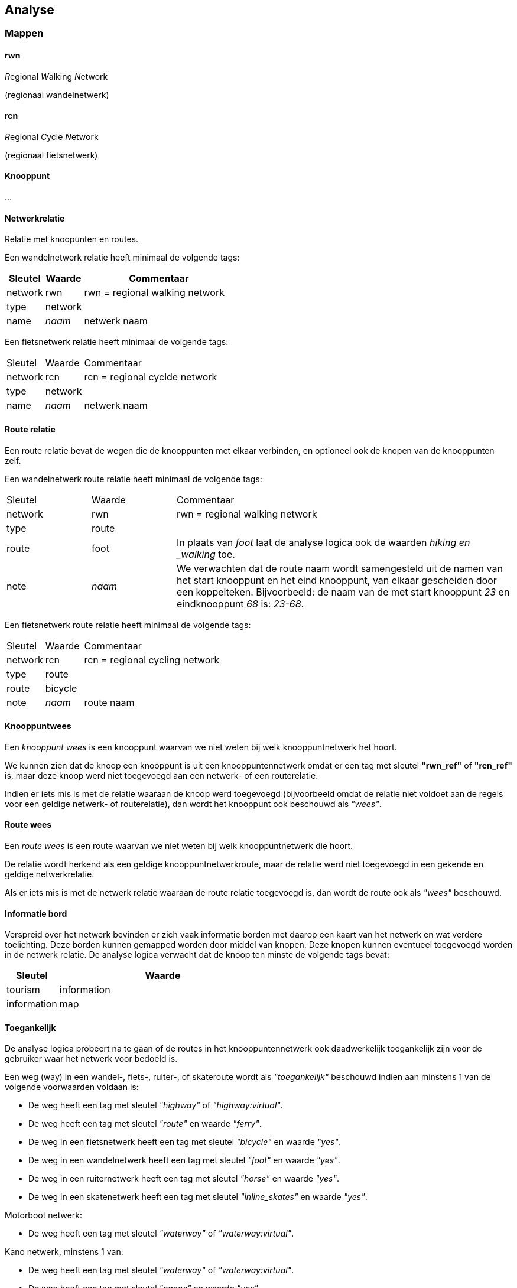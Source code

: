 == Analyse

=== Mappen


==== rwn

__R__egional __W__alking __N__etwork

(regionaal wandelnetwerk)


==== rcn

__R__egional __C__ycle __N__etwork

(regionaal fietsnetwerk)


==== Knooppunt

...


==== Netwerkrelatie

Relatie met knoopunten en routes.

Een wandelnetwerk relatie heeft minimaal de volgende tags:

[cols="1,1,4"]
|===
|Sleutel|Waarde|Commentaar

|network
|rwn
|rwn = regional walking network

|type
|network
|

|name
|_naam_
|netwerk naam
|===

Een fietsnetwerk relatie heeft minimaal de volgende tags:

[cols="1,1,4"]
|===
|Sleutel
|Waarde
|Commentaar

|network
|rcn
|rcn = regional cyclde network

|type
|network
|

|name
|_naam_
|netwerk naam
|===



==== Route relatie


Een route relatie bevat de wegen die de knooppunten met elkaar verbinden, en optioneel ook de
knopen van de knooppunten zelf.

Een wandelnetwerk route relatie heeft minimaal de volgende tags:

[cols="1,1,4"]
|===
|Sleutel
|Waarde
|Commentaar

|network
|rwn
|rwn = regional walking network

|type
|route
|

|route
|foot
|In plaats van _foot_ laat de analyse logica ook de waarden _hiking en _walking_ toe.

|note
|_naam_
|We verwachten dat de route naam  wordt samengesteld uit de namen van het start knooppunt en het eind knooppunt, van elkaar gescheiden
door een koppelteken. Bijvoorbeeld: de naam van de met start knooppunt _23_ en eindknooppunt _68_ is: _23-68_.
|===


Een fietsnetwerk route relatie heeft minimaal de volgende tags:

[cols="1,1,4"]
|===
|Sleutel
|Waarde
| Commentaar

|network
|rcn
|rcn = regional cycling network

|type
|route
|

|route
|bicycle
|

|note
|_naam_
|route naam
|===


==== Knooppuntwees

Een _knooppunt wees_ is een knooppunt waarvan we niet weten bij welk knooppuntnetwerk
het hoort.

We kunnen zien dat de knoop een knooppunt is uit een knooppuntennetwerk omdat er een tag
met sleutel *"rwn_ref"* of *"rcn_ref"* is, maar deze knoop werd niet toegevoegd
aan een netwerk- of een routerelatie.

Indien er iets mis is met de relatie waaraan de knoop werd toegevoegd (bijvoorbeeld omdat de
relatie niet voldoet aan de regels voor een geldige netwerk- of routerelatie), dan wordt
het knooppunt ook beschouwd als _"wees"_.



==== Route wees


Een _route wees_ is een route waarvan we niet weten bij welk knooppuntnetwerk die hoort.

De relatie wordt herkend als een geldige knooppuntnetwerkroute, maar de relatie werd niet
toegevoegd in een gekende en geldige netwerkrelatie.

Als er iets mis is met de netwerk relatie waaraan de route relatie toegevoegd is, dan wordt de route
ook als _"wees"_ beschouwd.



==== Informatie bord


Verspreid over het netwerk bevinden er zich vaak informatie borden met daarop
een kaart van het netwerk en wat verdere toelichting. Deze borden kunnen gemapped
worden door middel van knopen. Deze knopen kunnen eventueel toegevoegd worden
in de netwerk relatie. De analyse logica verwacht dat de knoop ten minste de
volgende tags bevat:

[cols="1,4"]
|===
|Sleutel|Waarde

|tourism
|information

|information
|map
|===


==== Toegankelijk

De analyse logica probeert na te gaan of de routes in het knooppuntennetwerk ook daadwerkelijk
toegankelijk zijn voor de gebruiker waar het netwerk voor bedoeld is.

Een weg (way) in een wandel-, fiets-, ruiter-, of skateroute wordt als _"toegankelijk"_ beschouwd indien
aan minstens 1 van de volgende voorwaarden voldaan is:

* De weg heeft een tag met sleutel _"highway"_ of  _"highway:virtual"_.
* De weg heeft een tag met sleutel _"route"_ en waarde _"ferry"_.
* De weg in een fietsnetwerk heeft een tag met sleutel _"bicycle"_ en waarde _"yes"_.
* De weg in een wandelnetwerk heeft een tag met sleutel _"foot"_ en waarde _"yes"_.
* De weg in een ruiternetwerk heeft een tag met sleutel _"horse"_ en waarde _"yes"_.
* De weg in een skatenetwerk heeft een tag met sleutel _"inline_skates"_ en waarde _"yes"_.

Motorboot netwerk:

* De weg heeft een tag met sleutel _"waterway"_ of  _"waterway:virtual"_.

Kano netwerk, minstens 1 van:

* De weg heeft een tag met sleutel _"waterway"_ of  _"waterway:virtual"_.
* De weg heeft een tag met sleutel _"canoe"_ en waarde  _"yes"_.
* De weg heeft een tag met sleutel _"canoe"_ en waarde  _"portage"_.

